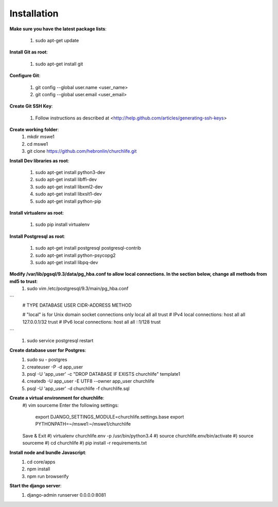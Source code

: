 Installation
----------------

**Make sure you have the latest package lists**:

    #) sudo apt-get update

**Install Git as root**:

    #) sudo apt-get install git

**Configure Git**:

    #) git config --global user.name <user_name>
    #) git config --global user.email <user_email>

**Create Git SSH Key**:

    #) Follow instructions as described at <http://help.github.com/articles/generating-ssh-keys>

**Create working folder**:
    #) mkdir mswe1
    #) cd mswe1
    #) git clone https://github.com/hebronlin/churchlife.git

**Install Dev libraries as root**:

    #) sudo apt-get install python3-dev
    #) sudo apt-get install libffi-dev
    #) sudo apt-get install libxml2-dev
    #) sudo apt-get install libxslt1-dev
    #) sudo apt-get install python-pip

**Install virtualenv as root**:

    #) sudo pip install virtualenv

**Install Postgresql as root**:

    #) sudo apt-get install postgresql postgresql-contrib
    #) sudo apt-get install python-psycopg2
    #) sudo apt-get install libpq-dev

**Modify /var/lib/pgsql/9.3/data/pg_hba.conf to allow local connections. In the section below, change all methods from md5 to trust**:
    #) sudo vim /etc/postgresql/9.3/main/pg_hba.conf
```
    # TYPE  DATABASE    USER        CIDR-ADDRESS          METHOD

    # "local" is for Unix domain socket connections only
    local   all         all                               trust
    # IPv4 local connections:
    host    all         all         127.0.0.1/32          trust
    # IPv6 local connections:
    host    all         all         ::1/128               trust
```
    #) sudo service postgresql restart

**Create database user for Postgres**:
    #) sudo su - postgres
    #) createuser -P -d app_user
    #) psql -U 'app_user' -c "DROP DATABASE IF EXISTS churchlife" template1
    #) createdb -U app_user -E UTF8 --owner app_user churchlife
    #) psql -U 'app_user' -d churchlife -f churchlife.sql

**Create a virtual environment for churchlife**:
    #) vim sourceme
    Enter the following settings:
        export DJANGO_SETTINGS_MODULE=churchlife.settings.base
        export PYTHONPATH=~/mswe1:~/mswe1/churchlife
    Save & Exit
    #) virtualenv churchlife.env -p /usr/bin/python3.4
    #) source churchlife.env/bin/activate
    #) source sourceme
    #) cd churchlife
    #) pip install -r requirements.txt

**Install node and bundle Javascript**:
    #) cd core/apps
    #) npm install
    #) npm run browserify

**Start the django server**:
    #) django-admin runserver 0.0.0.0:8081
